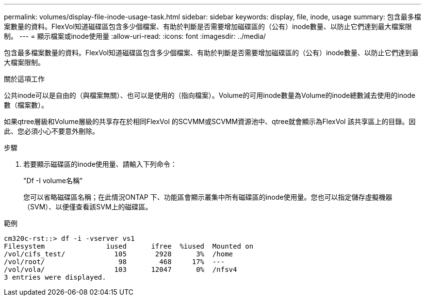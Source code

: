 ---
permalink: volumes/display-file-inode-usage-task.html 
sidebar: sidebar 
keywords: display, file, inode, usage 
summary: 包含最多檔案數量的資料。FlexVol知道磁碟區包含多少個檔案、有助於判斷是否需要增加磁碟區的（公有）inode數量、以防止它們達到最大檔案限制。 
---
= 顯示檔案或inode使用量
:allow-uri-read: 
:icons: font
:imagesdir: ../media/


[role="lead"]
包含最多檔案數量的資料。FlexVol知道磁碟區包含多少個檔案、有助於判斷是否需要增加磁碟區的（公有）inode數量、以防止它們達到最大檔案限制。

.關於這項工作
公共inode可以是自由的（與檔案無關）、也可以是使用的（指向檔案）。Volume的可用inode數量為Volume的inode總數減去使用的inode數（檔案數）。

如果qtree層級和Volume層級的共享存在於相同FlexVol 的SCVMM或SCVMM資源池中、qtree就會顯示為FlexVol 該共享區上的目錄。因此、您必須小心不要意外刪除。

.步驟
. 若要顯示磁碟區的inode使用量、請輸入下列命令：
+
"Df -I volume名稱"

+
您可以省略磁碟區名稱；在此情況ONTAP 下、功能區會顯示叢集中所有磁碟區的inode使用量。您也可以指定儲存虛擬機器（SVM）、以便僅查看該SVM上的磁碟區。



.範例
[listing]
----
cm320c-rst::> df -i -vserver vs1
Filesystem               iused      ifree  %iused  Mounted on
/vol/cifs_test/            105       2928      3%  /home
/vol/root/                  98        468     17%  ---
/vol/vola/                 103      12047      0%  /nfsv4
3 entries were displayed.
----